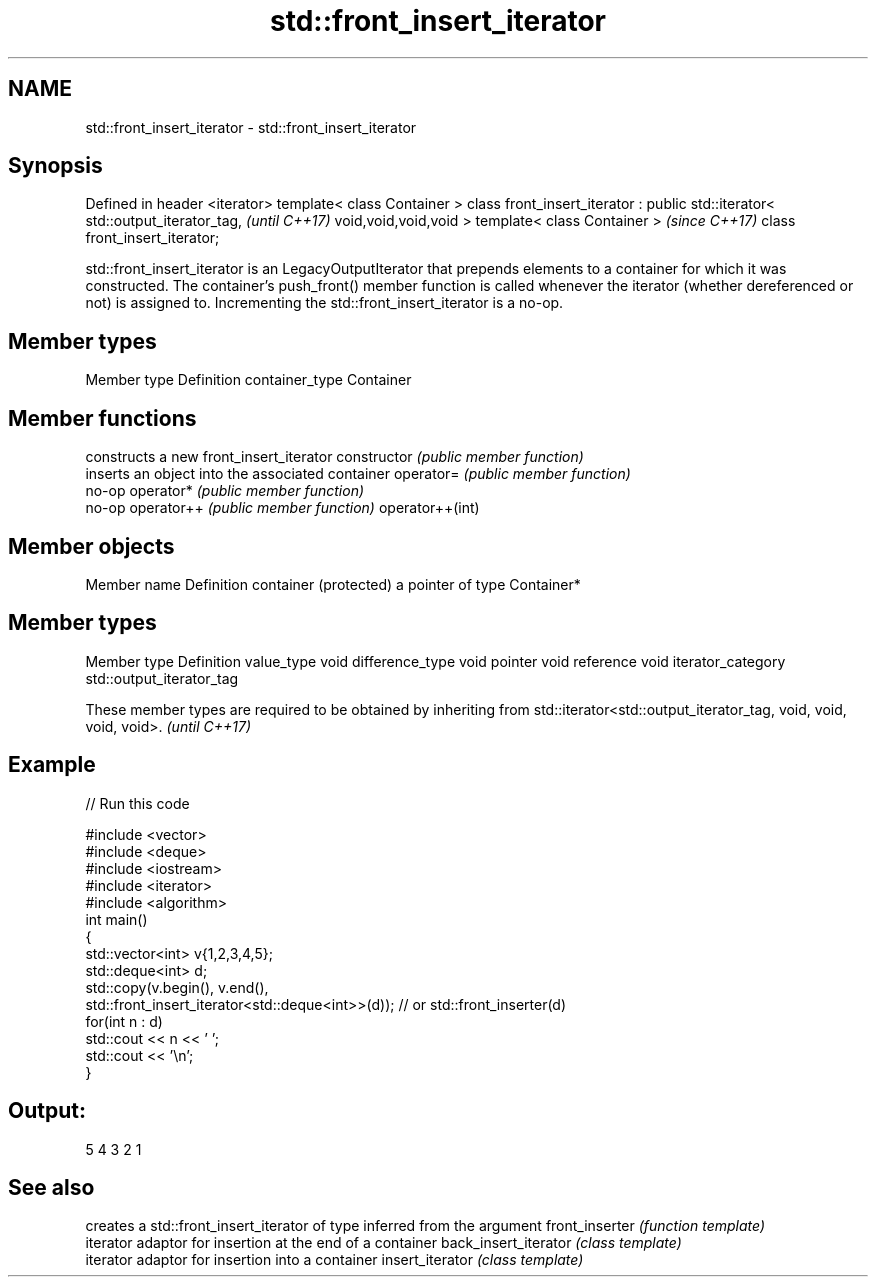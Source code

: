 .TH std::front_insert_iterator 3 "2020.03.24" "http://cppreference.com" "C++ Standard Libary"
.SH NAME
std::front_insert_iterator \- std::front_insert_iterator

.SH Synopsis

Defined in header <iterator>
template< class Container >
class front_insert_iterator : public std::iterator< std::output_iterator_tag,  \fI(until C++17)\fP
void,void,void,void >
template< class Container >                                                    \fI(since C++17)\fP
class front_insert_iterator;

std::front_insert_iterator is an LegacyOutputIterator that prepends elements to a container for which it was constructed. The container's push_front() member function is called whenever the iterator (whether dereferenced or not) is assigned to. Incrementing the std::front_insert_iterator is a no-op.

.SH Member types


Member type    Definition
container_type Container


.SH Member functions


                constructs a new front_insert_iterator
constructor     \fI(public member function)\fP
                inserts an object into the associated container
operator=       \fI(public member function)\fP
                no-op
operator*       \fI(public member function)\fP
                no-op
operator++      \fI(public member function)\fP
operator++(int)


.SH Member objects


Member name           Definition
container (protected) a pointer of type Container*


.SH Member types


Member type       Definition
value_type        void
difference_type   void
pointer           void
reference         void
iterator_category std::output_iterator_tag


These member types are required to be obtained by inheriting from std::iterator<std::output_iterator_tag, void, void, void, void>. \fI(until C++17)\fP


.SH Example


// Run this code

  #include <vector>
  #include <deque>
  #include <iostream>
  #include <iterator>
  #include <algorithm>
  int main()
  {
      std::vector<int> v{1,2,3,4,5};
      std::deque<int> d;
      std::copy(v.begin(), v.end(),
                std::front_insert_iterator<std::deque<int>>(d)); // or std::front_inserter(d)
      for(int n : d)
          std::cout << n << ' ';
      std::cout << '\\n';
  }

.SH Output:

  5 4 3 2 1


.SH See also


                     creates a std::front_insert_iterator of type inferred from the argument
front_inserter       \fI(function template)\fP
                     iterator adaptor for insertion at the end of a container
back_insert_iterator \fI(class template)\fP
                     iterator adaptor for insertion into a container
insert_iterator      \fI(class template)\fP




